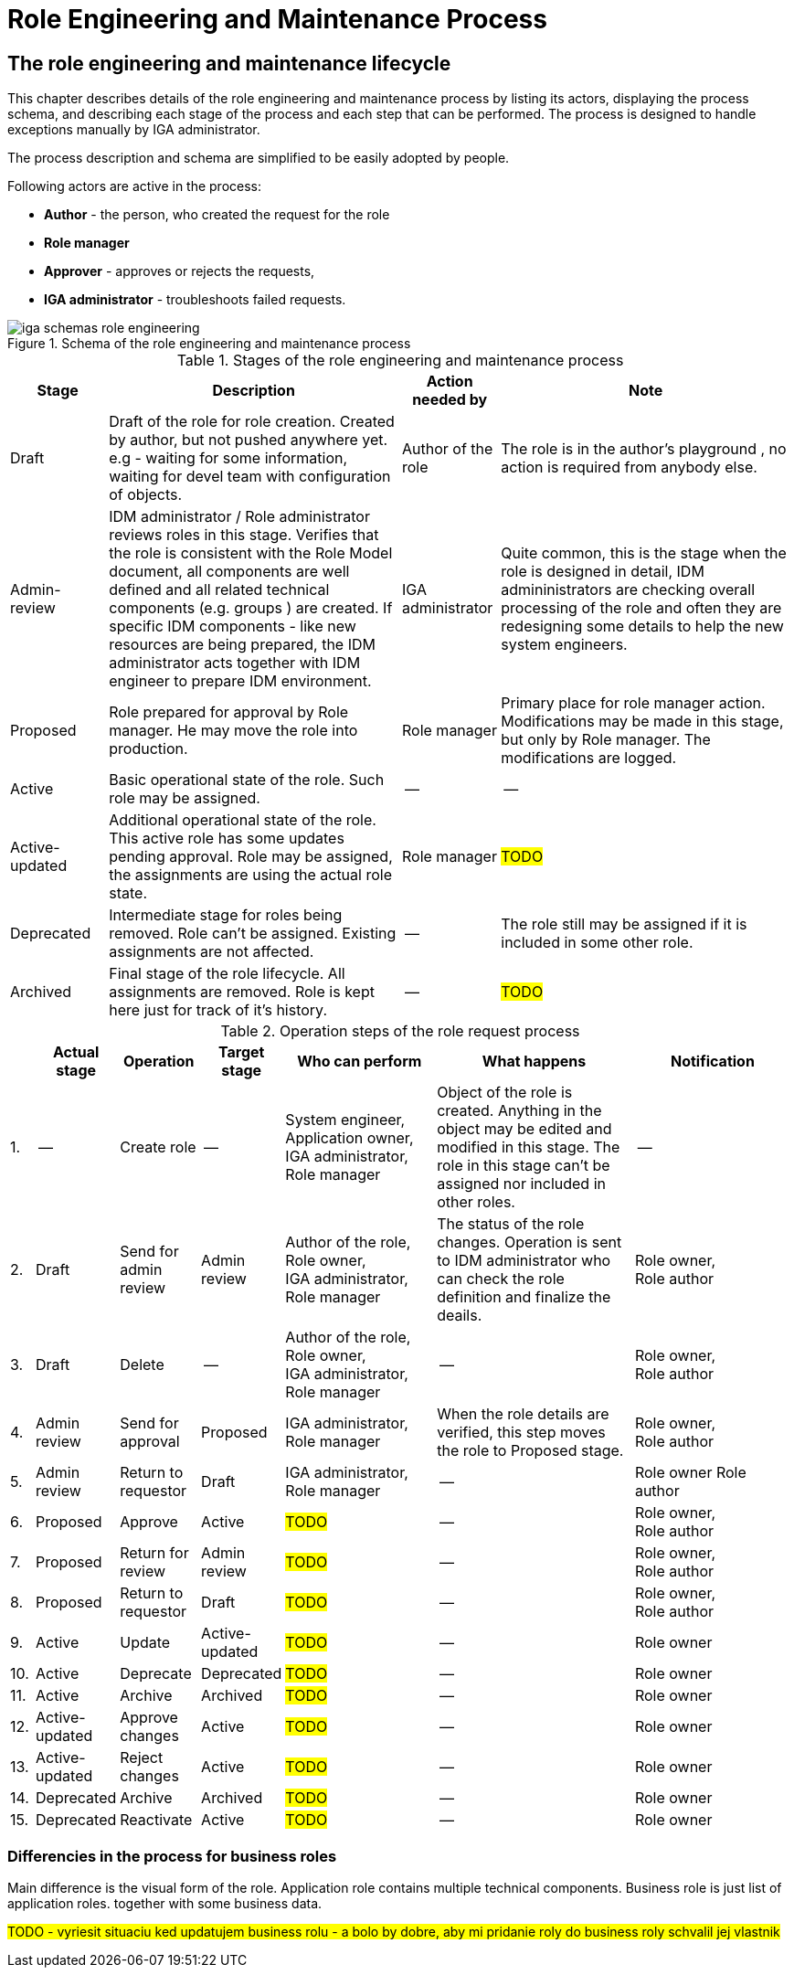 = Role Engineering and Maintenance Process
:page-display-order: 200
:page-toc: float-right
:toc: macro
:toclevels: 3


== The role engineering and maintenance lifecycle

This chapter describes details of the role engineering and maintenance process by listing its actors, displaying the process schema, and describing each stage of the process and each step that can be performed. The process is designed to handle exceptions manually by IGA administrator.

The process description and schema are simplified to be easily adopted by people.

Following actors are active in the process:

* *Author* - the person, who created the request for the role
* *Role manager*
* *Approver* - approves or rejects the requests,
* *IGA administrator* - troubleshoots failed requests.

.Schema of the role engineering and maintenance process
image::iga-schemas-role-engineering.png[]

.Stages of the role engineering and maintenance process
[options="header", cols="10,30,10,30"]
|===
|Stage
|Description
|Action needed by
|Note

|Draft
|Draft of the role for role creation. Created by author, but not pushed anywhere yet. e.g - waiting for some information, waiting for devel team with configuration of objects.
|Author of the role
|The role is in the author's playground , no action is required from anybody else.

|Admin-review
|IDM administrator / Role administrator reviews roles in this stage. Verifies that the role is consistent with the Role Model document, all components are well defined and all related technical components (e.g. groups ) are created.
If specific IDM components - like new resources are being prepared, the IDM administrator acts together with IDM engineer to prepare IDM environment.
|IGA administrator
|Quite common, this is the stage when the role is designed in detail, IDM admininistrators are checking overall processing of the role and often they are redesigning some details to help the new system engineers.

|Proposed
|Role prepared for approval by Role manager. He may move the role into production.
|Role manager
|Primary place for role manager action.
Modifications may be made in this stage, but only by Role manager. The modifications are logged.

|Active
|Basic operational state of the role. Such role may be assigned.
|--
|--

|Active-updated
|Additional operational state of the role. This active role has some updates pending approval.
Role may be assigned, the assignments are using the actual role state.
|Role manager
|#TODO#

|Deprecated
|Intermediate stage for roles being removed.
Role can't be assigned. Existing assignments are not affected.
|--
|The role still may be assigned if it is included in some other role.

|Archived
|Final stage of the role lifecycle. All assignments are removed. Role is kept here just for track of it's history.
|--
|#TODO#

|===

.Operation steps of the role request process
[options="header", cols="3,10,10,10,19,25,20"]
|===
|
|Actual stage
|Operation
|Target stage
|Who can perform
|What happens
|Notification

|1.
|--
|Create role
|--
a|System engineer, +
Application owner, +
IGA administrator, +
Role manager
|Object of the role is created. Anything in the object may be edited and modified in this stage.
The role in this stage can't be assigned nor included in other roles.
|--

|2.
|Draft
|Send for admin review
|Admin review
a|Author of the role, +
Role owner, +
IGA administrator, +
Role manager
|The status of the role changes.
Operation is sent to IDM administrator who can check the role definition and finalize the deails.
a|Role owner, +
Role author

|3.
|Draft
|Delete
|--
a|Author of the role, +
Role owner, +
IGA administrator, +
Role manager
|--
a|Role owner, +
Role author

|4.
|Admin review
|Send for approval
|Proposed
a|IGA administrator, +
Role manager
|When the role details are verified, this step moves the role to Proposed stage.
a|Role owner, +
Role author

|5.
|Admin review
|Return to requestor
|Draft
a|IGA administrator, +
Role manager
|--
a|Role owner
Role author

|6.
|Proposed
|Approve
|Active
|#TODO#
|--
a|Role owner, +
Role author

|7.
|Proposed
|Return for review
|Admin review
|#TODO#
|--
a|Role owner, +
Role author

|8.
|Proposed
|Return to requestor
|Draft
|#TODO#
|--
a|Role owner, +
Role author

|9.
|Active
|Update
|Active-updated
|#TODO#
|--
|Role owner

|10.
|Active
|Deprecate
|Deprecated
|#TODO#
|--
|Role owner

|11.
|Active
|Archive
|Archived
|#TODO#
|--
|Role owner

|12.
|Active-updated
|Approve changes
|Active
|#TODO#
|--
|Role owner

|13.
|Active-updated
|Reject changes
|Active
|#TODO#
|--
|Role owner

|14.
|Deprecated
|Archive
|Archived
|#TODO#
|--
|Role owner

|15.
|Deprecated
|Reactivate
|Active
|#TODO#
|--
|Role owner

|===

=== Differencies in the process for business roles

Main difference is the visual form of the role. Application role contains multiple technical components. Business role is just list of application roles. together with some business data.

// sem lepsi popis.
#TODO - vyriesit situaciu ked updatujem business rolu - a bolo by dobre, aby mi pridanie roly do business roly schvalil jej vlastnik#

